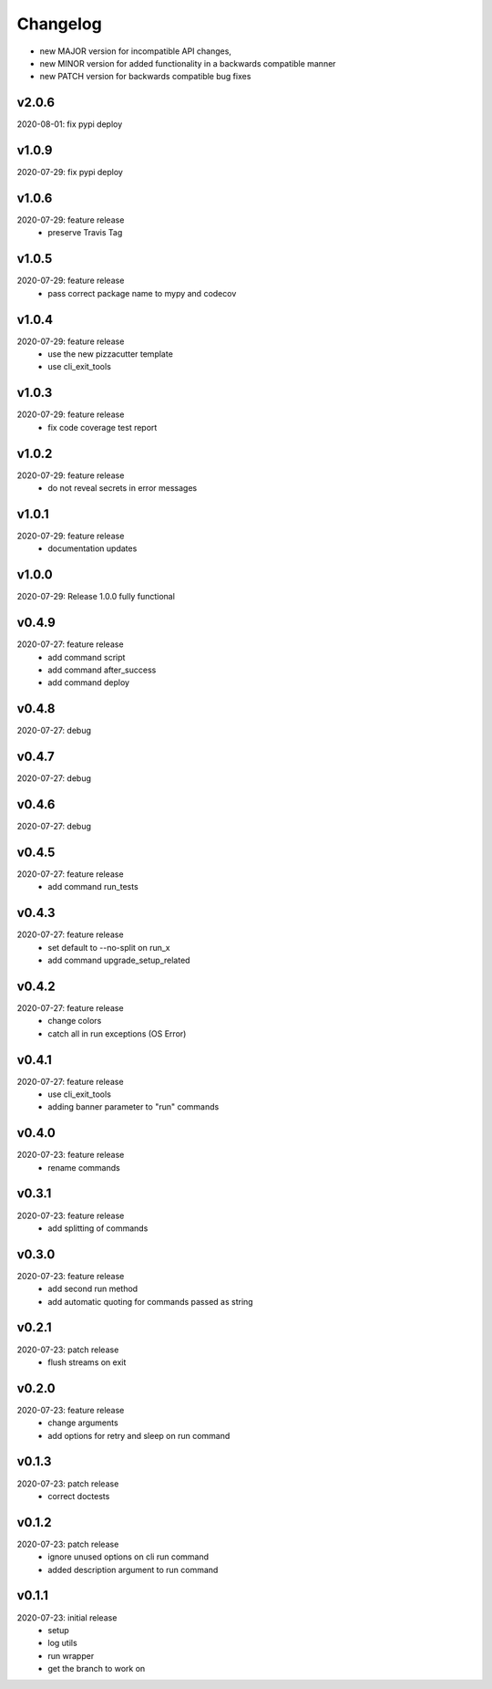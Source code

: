 Changelog
=========

- new MAJOR version for incompatible API changes,
- new MINOR version for added functionality in a backwards compatible manner
- new PATCH version for backwards compatible bug fixes


v2.0.6
---------
2020-08-01: fix pypi deploy

v1.0.9
---------
2020-07-29: fix pypi deploy

v1.0.6
---------
2020-07-29: feature release
    - preserve Travis Tag

v1.0.5
---------
2020-07-29: feature release
    - pass correct package name to mypy and codecov

v1.0.4
---------
2020-07-29: feature release
    - use the new pizzacutter template
    - use cli_exit_tools

v1.0.3
---------
2020-07-29: feature release
    - fix code coverage test report

v1.0.2
---------
2020-07-29: feature release
    - do not reveal secrets in error messages

v1.0.1
---------
2020-07-29: feature release
    - documentation updates

v1.0.0
---------
2020-07-29: Release 1.0.0 fully functional

v0.4.9
---------
2020-07-27: feature release
    - add command script
    - add command after_success
    - add command deploy

v0.4.8
---------
2020-07-27: debug

v0.4.7
---------
2020-07-27: debug

v0.4.6
---------
2020-07-27: debug

v0.4.5
---------
2020-07-27: feature release
    - add command run_tests

v0.4.3
---------
2020-07-27: feature release
    - set default to --no-split on run_x
    - add command upgrade_setup_related

v0.4.2
---------
2020-07-27: feature release
    - change colors
    - catch all in run exceptions (OS Error)

v0.4.1
---------
2020-07-27: feature release
    - use cli_exit_tools
    - adding banner parameter to "run" commands

v0.4.0
---------
2020-07-23: feature release
    - rename commands

v0.3.1
---------
2020-07-23: feature release
    - add splitting of commands

v0.3.0
---------
2020-07-23: feature release
    - add second run method
    - add automatic quoting for commands passed as string

v0.2.1
---------
2020-07-23: patch release
    - flush streams on exit

v0.2.0
---------
2020-07-23: feature release
    - change arguments
    - add options for retry and sleep on run command

v0.1.3
---------
2020-07-23: patch release
    - correct doctests

v0.1.2
---------
2020-07-23: patch release
    - ignore unused options on cli run command
    - added description argument to run command

v0.1.1
---------
2020-07-23: initial release
    - setup
    - log utils
    - run wrapper
    - get the branch to work on
